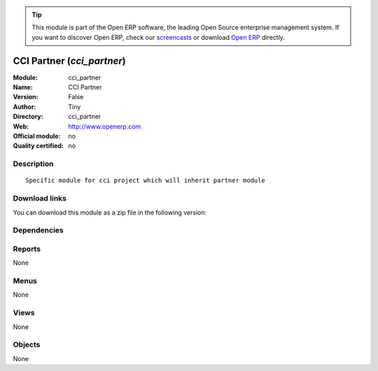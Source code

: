 
.. i18n: .. module:: cci_partner
.. i18n:     :synopsis: CCI Partner 
.. i18n:     :noindex:
.. i18n: .. 

.. module:: cci_partner
    :synopsis: CCI Partner 
    :noindex:
.. 

.. i18n: .. raw:: html
.. i18n: 
.. i18n:       <br />
.. i18n:     <link rel="stylesheet" href="../_static/hide_objects_in_sidebar.css" type="text/css" />

.. raw:: html

      <br />
    <link rel="stylesheet" href="../_static/hide_objects_in_sidebar.css" type="text/css" />

.. i18n: .. tip:: This module is part of the Open ERP software, the leading Open Source 
.. i18n:   enterprise management system. If you want to discover Open ERP, check our 
.. i18n:   `screencasts <http://openerp.tv>`_ or download 
.. i18n:   `Open ERP <http://openerp.com>`_ directly.

.. tip:: This module is part of the Open ERP software, the leading Open Source 
  enterprise management system. If you want to discover Open ERP, check our 
  `screencasts <http://openerp.tv>`_ or download 
  `Open ERP <http://openerp.com>`_ directly.

.. i18n: .. raw:: html
.. i18n: 
.. i18n:     <div class="js-kit-rating" title="" permalink="" standalone="yes" path="/cci_partner"></div>
.. i18n:     <script src="http://js-kit.com/ratings.js"></script>

.. raw:: html

    <div class="js-kit-rating" title="" permalink="" standalone="yes" path="/cci_partner"></div>
    <script src="http://js-kit.com/ratings.js"></script>

.. i18n: CCI Partner (*cci_partner*)
.. i18n: ===========================
.. i18n: :Module: cci_partner
.. i18n: :Name: CCI Partner
.. i18n: :Version: False
.. i18n: :Author: Tiny
.. i18n: :Directory: cci_partner
.. i18n: :Web: http://www.openerp.com
.. i18n: :Official module: no
.. i18n: :Quality certified: no

CCI Partner (*cci_partner*)
===========================
:Module: cci_partner
:Name: CCI Partner
:Version: False
:Author: Tiny
:Directory: cci_partner
:Web: http://www.openerp.com
:Official module: no
:Quality certified: no

.. i18n: Description
.. i18n: -----------

Description
-----------

.. i18n: ::
.. i18n: 
.. i18n:   Specific module for cci project which will inherit partner module

::

  Specific module for cci project which will inherit partner module

.. i18n: Download links
.. i18n: --------------

Download links
--------------

.. i18n: You can download this module as a zip file in the following version:

You can download this module as a zip file in the following version:

.. i18n:   * `trunk <http://www.openerp.com/download/modules/trunk/cci_partner.zip>`_

  * `trunk <http://www.openerp.com/download/modules/trunk/cci_partner.zip>`_

.. i18n: Dependencies
.. i18n: ------------

Dependencies
------------

.. i18n:  * :mod:`base`
.. i18n:  * :mod:`base_vat`
.. i18n:  * :mod:`cci_base_contact`
.. i18n:  * :mod:`account_l10nbe_domiciliation`
.. i18n:  * :mod:`cci_country`

 * :mod:`base`
 * :mod:`base_vat`
 * :mod:`cci_base_contact`
 * :mod:`account_l10nbe_domiciliation`
 * :mod:`cci_country`

.. i18n: Reports
.. i18n: -------

Reports
-------

.. i18n: None

None

.. i18n: Menus
.. i18n: -------

Menus
-------

.. i18n: None

None

.. i18n: Views
.. i18n: -----

Views
-----

.. i18n: None

None

.. i18n: Objects
.. i18n: -------

Objects
-------

.. i18n: None

None
